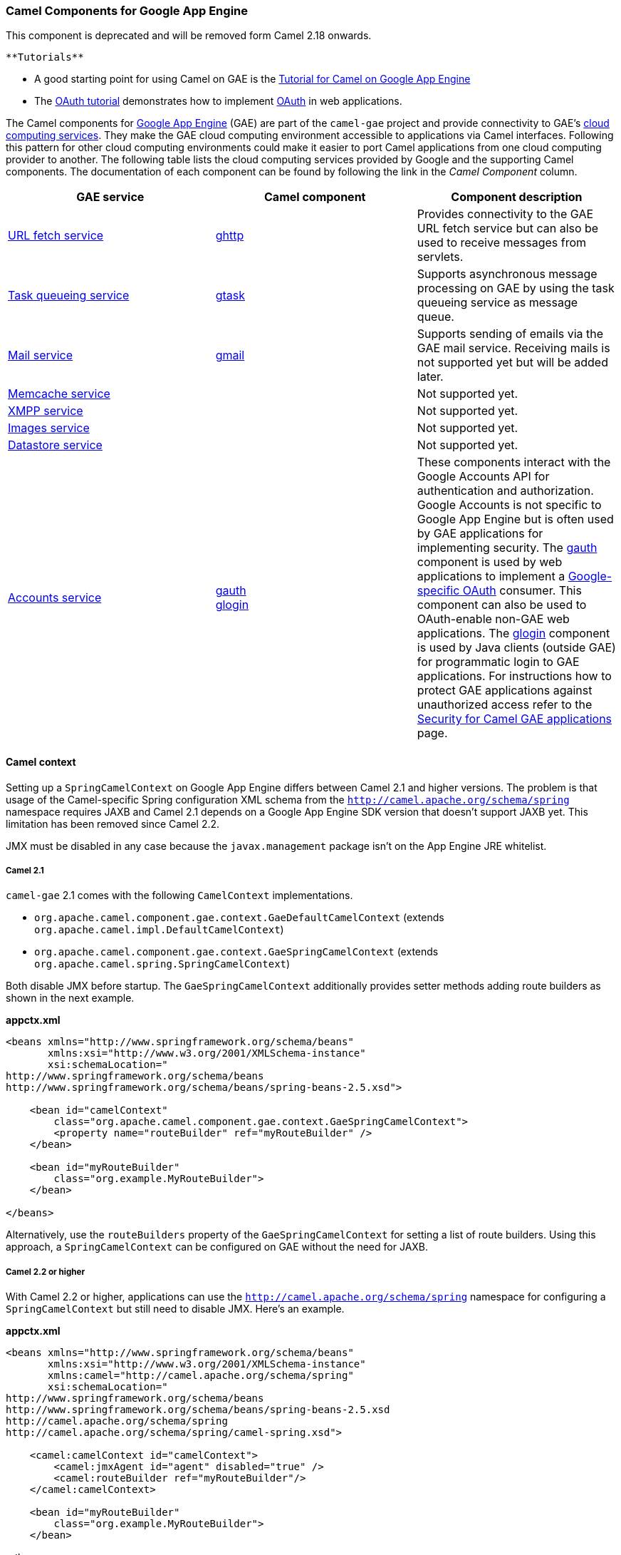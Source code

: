 [[ConfluenceContent]]
[[GAE-CamelComponentsforGoogleAppEngine]]
Camel Components for Google App Engine
~~~~~~~~~~~~~~~~~~~~~~~~~~~~~~~~~~~~~~

[Warning]
====


This component is deprecated and will be removed form Camel 2.18
onwards.

====

[Tip]
====
 **Tutorials**

* A good starting point for using Camel on GAE is the
link:tutorial-for-camel-on-google-app-engine.html[Tutorial for Camel on
Google App Engine]
* The link:tutorial-oauth.html[OAuth tutorial] demonstrates how to
implement http://oauth.net/[OAuth] in web applications.

====

The Camel components for http://code.google.com/appengine/[Google App
Engine] (GAE) are part of the `camel-gae` project and provide
connectivity to GAE's
http://code.google.com/appengine/docs/java/apis.html[cloud computing
services]. They make the GAE cloud computing environment accessible to
applications via Camel interfaces. Following this pattern for other
cloud computing environments could make it easier to port Camel
applications from one cloud computing provider to another. The following
table lists the cloud computing services provided by Google and the
supporting Camel components. The documentation of each component can be
found by following the link in the _Camel Component_ column.

[width="100%",cols="34%,33%,33%",options="header",]
|=======================================================================
|GAE service |Camel component |Component description
|http://code.google.com/appengine/docs/java/urlfetch/[URL fetch service]
|link:ghttp.html[ghttp] |Provides connectivity to the GAE URL fetch
service but can also be used to receive messages from servlets.

|http://code.google.com/appengine/docs/java/taskqueue/[Task queueing
service] |link:gtask.html[gtask] |Supports asynchronous message
processing on GAE by using the task queueing service as message queue.

|http://code.google.com/appengine/docs/java/mail/[Mail service]
|link:gmail.html[gmail] |Supports sending of emails via the GAE mail
service. Receiving mails is not supported yet but will be added later.

|http://code.google.com/appengine/docs/java/memcache/[Memcache service]
|  |Not supported yet.

|http://code.google.com/appengine/docs/java/xmpp/[XMPP service] |  |Not
supported yet.

|http://code.google.com/appengine/docs/java/images/[Images service] | 
|Not supported yet.

|http://code.google.com/appengine/docs/java/datastore/[Datastore
service] |  |Not supported yet.

|http://code.google.com/apis/accounts/[Accounts service]
|link:gauth.html[gauth] +
link:glogin.html[glogin] |These components interact with the Google
Accounts API for authentication and authorization. Google Accounts is
not specific to Google App Engine but is often used by GAE applications
for implementing security. The link:gauth.html[gauth] component is used
by web applications to implement a
http://code.google.com/apis/accounts/docs/OAuth.html[Google-specific
OAuth] consumer. This component can also be used to OAuth-enable non-GAE
web applications. The link:glogin.html[glogin] component is used by Java
clients (outside GAE) for programmatic login to GAE applications. For
instructions how to protect GAE applications against unauthorized access
refer to the link:gsec.html[Security for Camel GAE applications] page.
|=======================================================================

[[GAE-Camelcontext]]
Camel context
^^^^^^^^^^^^^

Setting up a `SpringCamelContext` on Google App Engine differs between
Camel 2.1 and higher versions. The problem is that usage of the
Camel-specific Spring configuration XML schema from the
`http://camel.apache.org/schema/spring` namespace requires JAXB and
Camel 2.1 depends on a Google App Engine SDK version that doesn't
support JAXB yet. This limitation has been removed since Camel 2.2.

JMX must be disabled in any case because the `javax.management` package
isn't on the App Engine JRE whitelist.

[[GAE-Camel2.1]]
Camel 2.1
+++++++++

`camel-gae` 2.1 comes with the following `CamelContext` implementations.

* `org.apache.camel.component.gae.context.GaeDefaultCamelContext`
(extends `org.apache.camel.impl.DefaultCamelContext`)
* `org.apache.camel.component.gae.context.GaeSpringCamelContext`
(extends `org.apache.camel.spring.SpringCamelContext`)

Both disable JMX before startup. The `GaeSpringCamelContext`
additionally provides setter methods adding route builders as shown in
the next example.

*appctx.xml*

[source,brush:,java;,gutter:,false;,theme:,Default]
----
<beans xmlns="http://www.springframework.org/schema/beans"
       xmlns:xsi="http://www.w3.org/2001/XMLSchema-instance"
       xsi:schemaLocation="
http://www.springframework.org/schema/beans
http://www.springframework.org/schema/beans/spring-beans-2.5.xsd">
    
    <bean id="camelContext" 
        class="org.apache.camel.component.gae.context.GaeSpringCamelContext">
        <property name="routeBuilder" ref="myRouteBuilder" />
    </bean>
    
    <bean id="myRouteBuilder"
        class="org.example.MyRouteBuilder">
    </bean>
    
</beans>
----

Alternatively, use the `routeBuilders` property of the
`GaeSpringCamelContext` for setting a list of route builders. Using this
approach, a `SpringCamelContext` can be configured on GAE without the
need for JAXB.

[[GAE-Camel2.2orhigher]]
Camel 2.2 or higher
+++++++++++++++++++

With Camel 2.2 or higher, applications can use the
`http://camel.apache.org/schema/spring` namespace for configuring a
`SpringCamelContext` but still need to disable JMX. Here's an example.

*appctx.xml*

[source,brush:,java;,gutter:,false;,theme:,Default]
----
<beans xmlns="http://www.springframework.org/schema/beans"
       xmlns:xsi="http://www.w3.org/2001/XMLSchema-instance"
       xmlns:camel="http://camel.apache.org/schema/spring"
       xsi:schemaLocation="
http://www.springframework.org/schema/beans 
http://www.springframework.org/schema/beans/spring-beans-2.5.xsd
http://camel.apache.org/schema/spring
http://camel.apache.org/schema/spring/camel-spring.xsd">
    
    <camel:camelContext id="camelContext">
        <camel:jmxAgent id="agent" disabled="true" />
        <camel:routeBuilder ref="myRouteBuilder"/>
    </camel:camelContext>
    
    <bean id="myRouteBuilder"
        class="org.example.MyRouteBuilder">
    </bean>
    
</beans>
----

[[GAE-web-xml]]

[[GAE-Theweb.xml]]
The web.xml
^^^^^^^^^^^

Running Camel on GAE requires usage of the `CamelHttpTransportServlet`
from `camel-servlet`. The following example shows how to configure this
servlet together with a Spring application context XML file.

*web.xml*

[source,brush:,java;,gutter:,false;,theme:,Default]
----
<web-app 
xmlns="http://java.sun.com/xml/ns/javaee"
xmlns:xsi="http://www.w3.org/2001/XMLSchema-instance"
xmlns:web="http://java.sun.com/xml/ns/javaee/web-app_2_5.xsd"
xsi:schemaLocation="
http://java.sun.com/xml/ns/javaee
http://java.sun.com/xml/ns/javaee/web-app_2_5.xsd" version="2.5">
    
    <servlet>
        <servlet-name>CamelServlet</servlet-name>
        <servlet-class>org.apache.camel.component.servlet.CamelHttpTransportServlet</servlet-class>
        <init-param>
            <param-name>contextConfigLocation</param-name>
            <param-value>appctx.xml</param-value>
        </init-param>
    </servlet>

    <!--
        Mapping used for external requests
     -->
    <servlet-mapping>
        <servlet-name>CamelServlet</servlet-name>
        <url-pattern>/camel/*</url-pattern>
    </servlet-mapping>
    
    <!--
        Mapping used for web hooks accessed by task queueing service.
     -->
    <servlet-mapping>
        <servlet-name>CamelServlet</servlet-name>
        <url-pattern>/worker/*</url-pattern>
    </servlet-mapping>

</web-app>
----

The location of the Spring application context XML file is given by the
`contextConfigLocation` init parameter. The `appctx.xml` file must be on
the classpath. The servlet mapping makes the Camel application
accessible under `http://<appname>.appspot.com/camel/...` when deployed
to Google App Engine where `<appname>` must be replaced by a real GAE
application name. The second servlet mapping is used internally by the
task queueing service for background processing via
http://www.webhooks.org/[web hooks]. This mapping is relevant for the
link:gtask.html[gtask] component and is explained there in more detail.
